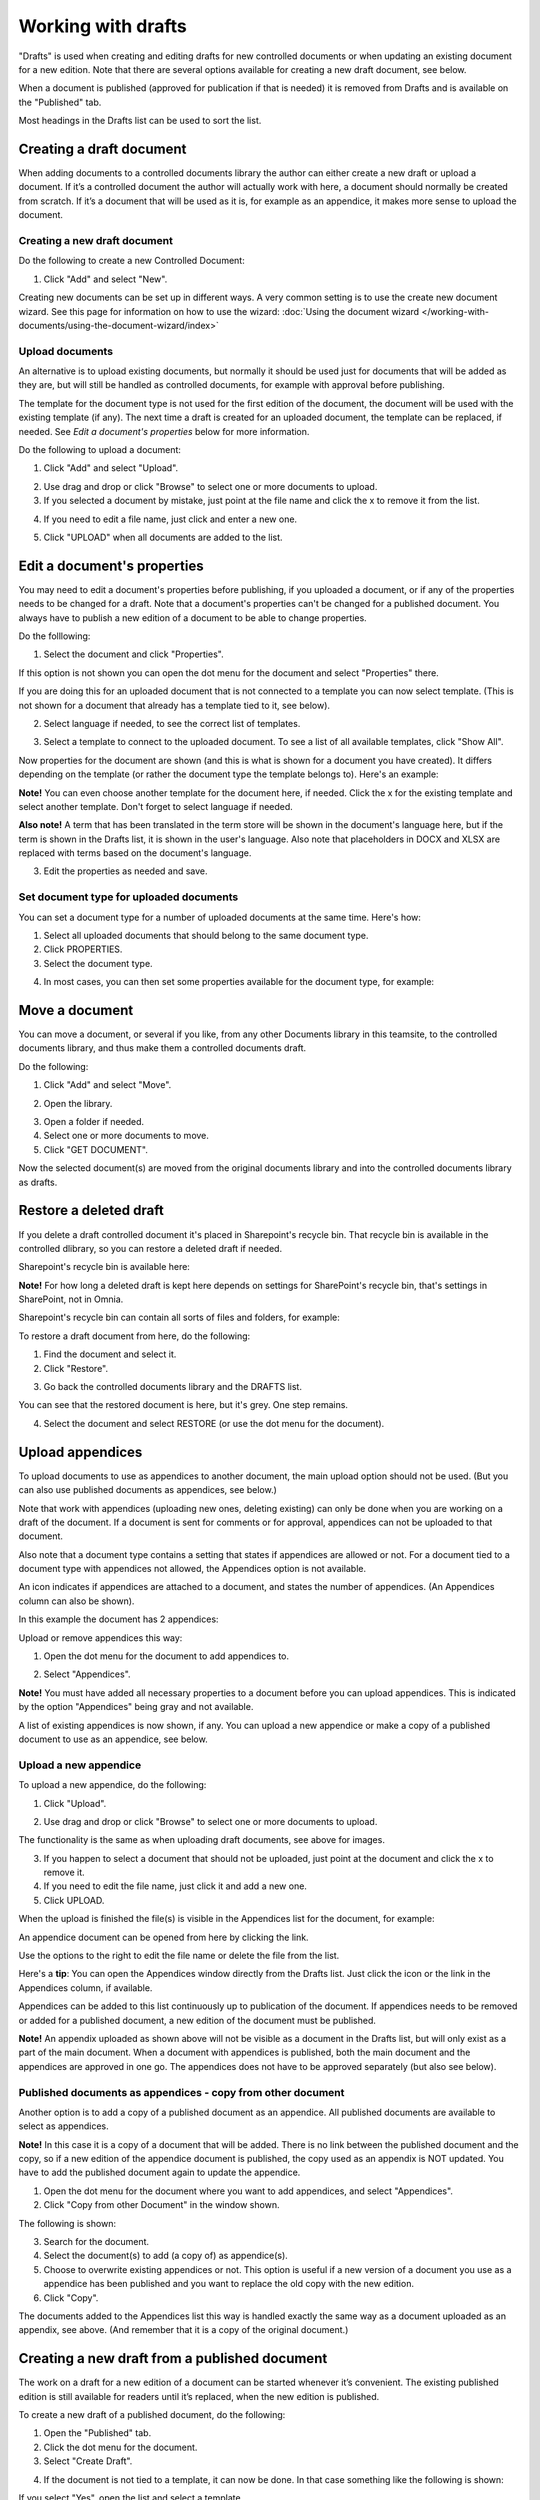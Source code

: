 Working with drafts
====================================

"Drafts" is used when creating and editing drafts for new controlled documents or when updating an existing document for a new edition. Note that there are several options available for creating a new draft document, see below.

When a document is published (approved for publication if that is needed) it is removed from Drafts and is available on the "Published" tab. 

Most headings in the Drafts list can be used to sort the list.

Creating a draft document
**************************
When adding documents to a controlled documents library the author can either create a new draft or upload a document. If it’s a controlled document the author will actually work with here, a document should normally be created from scratch. If it’s a document that will be used as it is, for example as an appendice, it makes more sense to upload the document.

Creating a new draft document
----------------------------------
Do the following to create a new Controlled Document:

1. Click "Add" and select "New".

.. image:: new-controlled-document-1-77.png

.. image:: new-controlled-document-2-77.png

Creating new documents can be set up in different ways. A very common setting is to use the create new document wizard. See this page for information on how to use the wizard: :doc:`Using the document wizard </working-with-documents/using-the-document-wizard/index>`

Upload documents
---------------------
An alternative is to upload existing documents, but normally it should be used just for documents that will be added as they are, but will still be handled as controlled documents, for example with approval before publishing.

The template for the document type is not used for the first edition of the document, the document will be used with the existing template (if any). The next time a draft is created for an uploaded document, the template can be replaced, if needed. See *Edit a document's properties* below for more information.

Do the following to upload a document:

1. Click "Add" and select "Upload".

.. image:: upload-document-1-77.png

2. Use drag and drop or click "Browse" to select one or more documents to upload.
3. If you selected a document by mistake, just point at the file name and click the x to remove it from the list.

.. image:: upload-document-2-77.png

4. If you need to edit a file name, just click and enter a new one.

.. image:: upload-document-2b-77.png

5. Click "UPLOAD" when all documents are added to the list.

.. image:: upload-document-3-77.png

Edit a document's properties
*****************************
You may need to edit a document's properties before publishing, if you uploaded a document, or if any of the properties needs to be changed for a draft. Note that a document's properties can't be changed for a published document. You always have to publish a new edition of a document to be able to change properties.

Do the folllowing:

1. Select the document and click "Properties".

.. image:: edit-properties-1-77.png

If this option is not shown you can open the dot menu for the document and select "Properties" there.

If you are doing this for an uploaded document that is not connected to a template you can now select template. (This is not shown for a document that already has a template tied to it, see below).

2. Select language if needed, to see the correct list of templates.

.. image:: edit-properties-2b-77.png

3. Select a template to connect to the uploaded document. To see a list of all available templates, click "Show All".

Now properties for the document are shown (and this is what is shown for a document you have created). It differs depending on the template (or rather the document type the template belongs to). Here's an example:

.. image:: edit-properties-2-77.png

**Note!** You can even choose another template for the document here, if needed. Click the x for the existing template and select another template. Don't forget to select language if needed.

**Also note!** A term that has been translated in the term store will be shown in the document's language here, but if the term is shown in the Drafts list, it is shown in the user's language. Also note that placeholders in DOCX and XLSX are replaced with terms based on the document's language.

3. Edit the properties as needed and save.

Set document type for uploaded documents
------------------------------------------
You can set a document type for a number of uploaded documents at the same time. Here's how:

1. Select all uploaded documents that should belong to the same document type.
2. Click PROPERTIES.
3. Select the document type.

.. image:: set-document-type-77.png

4. In most cases, you can then set some properties available for the document type, for example:

.. image:: set-document-type-properties-77.png

Move a document
************************
You can move a document, or several if you like, from any other Documents library in this teamsite, to the controlled documents library, and thus make them a controlled documents draft.

Do the following:

1. Click "Add" and select "Move".

.. image:: draft-move-1-77.png

2. Open the library.

.. image:: draft-move-2-77.png

3. Open a folder if needed.
4. Select one or more documents to move.
5. Click "GET DOCUMENT".

.. image:: draft-move-3-77.png

Now the selected document(s) are moved from the original documents library and into the controlled documents library as drafts.

Restore a deleted draft
**************************
If you delete a draft controlled document it's placed in Sharepoint's recycle bin. That recycle bin is available in the controlled dlibrary, so you can restore a deleted draft if needed.

Sharepoint's recycle bin is available here:

.. image:: documents-sharepoint-recycle-bin-77.png

**Note!** For how long a deleted draft is kept here depends on settings for SharePoint's recycle bin, that's settings in SharePoint, not in Omnia.

Sharepoint's recycle bin can contain all sorts of files and folders, for example:

.. image:: documents-sharepoint-recycle-bin-shown-77.png

To restore a draft document from here, do the following:

1. Find the document and select it.
2. Click "Restore".

.. image:: document-restore-1-sharepoint-77.png

3. Go back the controlled documents library and the DRAFTS list.

You can see that the restored document is here, but it's grey. One step remains.

.. image:: document-restore-2-sharepoint-77.png

4. Select the document and select RESTORE (or use the dot menu for the document).

.. image:: document-restore-3-sharepoint-77.png

Upload appendices
*******************
To upload documents to use as appendices to another document, the main upload option should not be used. (But you can also use published documents as appendices, see below.)

Note that work with appendices (uploading new ones, deleting existing) can only be done when you are working on a draft of the document. If a document is sent for comments or for approval, appendices can not be uploaded to that document. 

Also note that a document type contains a setting that states if appendices are allowed or not. For a document tied to a document type with appendices not allowed, the Appendices option is not available.

An icon indicates if appendices are attached to a document, and states the number of appendices. (An Appendices column can also be shown). 

In this example the document has 2 appendices:

.. image:: appendix-example-77.png

Upload or remove appendices this way:

1.	Open the dot menu for the document to add appendices to. 

.. image:: upload-appendice-1-77.png

2. Select "Appendices".

.. image:: upload-appendice-2-77.png

**Note!** You must have added all necessary properties to a document before you can upload appendices. This is indicated by the option "Appendices" being gray and not available.

A list of existing appendices is now shown, if any. You can upload a new appendice or make a copy of a published document to use as an appendice, see below.

Upload a new appendice
------------------------
To upload a new appendice, do the following:
 
1.	Click "Upload".

.. image:: upload-appendice-3-77.png

2. Use drag and drop or click "Browse" to select one or more documents to upload.

.. image:: upload-appendice-4-77.png

The functionality is the same as when uploading draft documents, see above for images.

3. If you happen to select a document that should not be uploaded, just point at the document and click the x to remove it.
4. If you need to edit the file name, just click it and add a new one.
5. Click UPLOAD.

When the upload is finished the file(s) is visible in the Appendices list for the document, for example:

.. image:: upload-appendice-6-77.png

An appendice document can be opened from here by clicking the link. 

Use the options to the right to edit the file name or delete the file from the list.

Here's a **tip**: You can open the Appendices window directly from the Drafts list. Just click the icon or the link in the Appendices column, if available.

.. image:: upload-appendice-8-77.png
 
Appendices can be added to this list continuously up to publication of the document. If appendices needs to be removed or added for a published document, a new edition of the document must be published.

**Note!** An appendix uploaded as shown above will not be visible as a document in the Drafts list, but will only exist as a part of the main document. When a document with appendices is published, both the main document and the appendices are approved in one go. The appendices does not have to be approved separately (but also see below).

Published documents as appendices - copy from other document
---------------------------------------------------------------
Another option is to add a copy of a published document as an appendice. All published documents are available to select as appendices.

**Note!** In this case it is a copy of a document that will be added. There is no link between the published document and the copy, so if a new edition of the appendice document is published, the copy used as an appendix is NOT updated. You have to add the published document again to update the appendice.

1. Open the dot menu for the document where you want to add appendices, and select "Appendices".
2. Click "Copy from other Document" in the window shown.

.. image:: upload-copy-1-new4.png

The following is shown:

.. image:: upload-copy-2-new4.png
 
3. Search for the document. 
4. Select the document(s) to add (a copy of) as appendice(s).
5. Choose to overwrite existing appendices or not. This option is useful if a new version of a document you use as a appendice has been published and you want to replace the old copy with the new edition.
6. Click "Copy".

.. image:: upload-copy-3-new4.png
 
The documents added to the Appendices list this way is handled exactly the same way as a document uploaded as an appendix, see above. (And remember that it is a copy of the original document.)

Creating a new draft from a published document
***********************************************
The work on a draft for a new edition of a document can be started whenever it’s convenient. The existing published edition is still available for readers until it’s replaced, when the new edition is published.

To create a new draft of a published document, do the following:

1.	Open the "Published" tab.
2.	Click the dot menu for the document.
3.	Select "Create Draft".

.. image:: create-draft-1-v7.png

4. If the document is not tied to a template, it can now be done. In that case something like the following is shown:

.. image:: create-draft-1-new-new.png

If you select "Yes", open the list and select a template.

.. image:: select-template-select-new2.png

The author will also be notified if the template the document is based on, is updated, see below.

If the document already is tied to a template that is not updated, this is shown:

.. image:: create-draft-2-v7.png

4. Select which edition to base the new draft on.

As you see you can even upload a document to base the new draft on. This can be useful for example when you want to publish a new edition of a document you have uploaded as it is. Perhaps you have received a new version of a document from a supplier?

The first time a new draft is published the "Change comment" field is available, for all editions from here on. You can use it do add a comment now, or later. For more information, see below.

If you select "Previous edition", you can open the list and select which of the previous published editions you want to base the new Draft on. If you want to have a look at that edition before deciding, you can download a copy of the previous edition you selected in the list, by first selecting the edition and then clicking this icon:

.. image:: create-draft-3-v7.png

5. When you're done there, click "Create draft".

The new draft is created and the "Drafts" tab is automatically activated. The work on the new draft is done exactly as the first time. That a document has been published before does not make any difference.

**Note!** There can be only one draft of a given document. If there already is a draft for the document and an author tries to create another one, a message is shown stating that it's not possible. 

Change comments
--------------------
When creating a new draft from a published document the first time, the "Change comments" field is available from here on. **Note**: the field is NOT available when a draft is created from scratch or uploaded to be a draft.

You can add and edit change comments when necessary for any edition, either when creating a new draft from any edition or any time when working on a draft that has been created that way.

When working on a draft, the Change comments field is available here:

.. image:: change-comments-draft-menu.png

Here's an example:

.. image:: change-comments-draft-example.png

Just add and edit text here as needed, and click OK to save.

Change comments are added to the document history and can therefore be accessed on the PUBLISHED tab together with alla other document history. Here's an example from a test environment:

.. image:: change-comments-history.png

Show changes
******************
If the feature "Document comparison powered by Draftable" is activated for the tenant, the options for viewing changes in a document are extended and improved. Microsoft Office documents, as well as PDF:s, can be used. The files does not have to be open. **Note!** This option requires a paid subscription with Draftable. 

When the feature is activated the menu option "Show changes" is available. A draft can then be compared with the latest published edition of that document, using this menu option:

.. image:: show-changes-menu.png

Here's an example for Microsoft Word documents:

.. image:: show-changes-example.png

This option can be used by reviewers when a document is sent for comments:

.. image:: show-changes-comment-new.png

An approver for publication can also use this option:

.. image:: show-changes-approval-new.png

If the feature is activated, this option is also available for all users in a doucment rollup, through the i icon:

.. image:: show-changes-iicon.png

Here's an example:

.. image:: show-changes-all.png

Remember that there must be at least two editions of a document for this option to show up, and that it requires a paid subscription with Draftable.
 
New drafts and templates
***************************
If there is a new version of the template used for the document, the author will be notified and can choose to use the new version of the template, or stick to the old one, for example:

.. image:: document-template-new-edition.png

A special case is when a new draft is created from a Word or Excel document that was uploaded rather than created from scratch. When a new draft for a second edition is created, the template can be altered (or rather selected). But using a template for an uploaded document is never mandatory, the document can always be used as is.

When selecting a template for an uploaded document, it’s always a good idea to use the preview to make sure the selected template actually works for the document.

If a template is selected, this document is from now on related to the template the same way as when a new document is created from scratch on the "Drafts" tab.

Even if a template is not selected for the second edition, the author gets a new chance the next time a new draft is created.

More on what happens when a document is merged with a template
-----------------------------------------------------------------
Here's some more information about what will happen if you choose to merge a document with a template.

Omnia will attempt to keep the following when a document is merged with a template:

+ Fonts and formats.
+ Page size and orientation.
+ Margins.
+ Contents and references.

But as a document format can be quite complex changes can still occur, even regarding fonts and sizes. All merged templates must be checked.

Header and footer may change, especially where text and numbering are placed. Also make sure that the correct language is selected for all parts of your document, to avoid any unnecessary changes regarding header and/or footer in your document.

